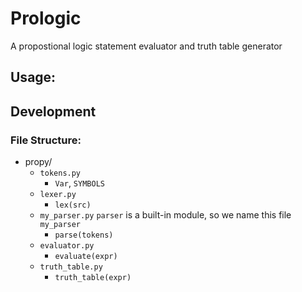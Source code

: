 * Prologic
  A propostional logic statement evaluator and truth table generator

** Usage:  

** Development  
*** File Structure:
    - propy/
      - =tokens.py= 
        - =Var=, =SYMBOLS=
      - =lexer.py=
        - =lex(src)=
      - =my_parser.py=
        =parser= is a built-in module, so we name this file =my_parser=
        - =parse(tokens)=
      - =evaluator.py=
        - =evaluate(expr)=
      - =truth_table.py=
        - =truth_table(expr)=
